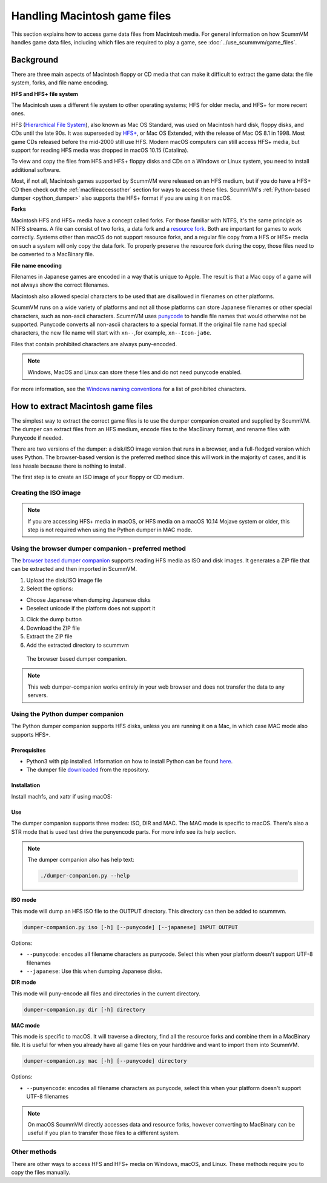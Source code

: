=======================================
Handling Macintosh game files
=======================================

This section explains how to access game data files from Macintosh media. For general information on how ScummVM handles game data files, including which files are required to play a game, see :doc:`../use_scummvm/game_files`.

Background
==============
There are three main aspects of Macintosh floppy or CD media that can make it difficult to extract the game data: the file system, forks, and file name encoding.

**HFS and HFS+ file system**

The Macintosh uses a different file system to other operating systems; HFS for older media, and HFS+ for more recent ones.

HFS (`Hierarchical File System <https://en.wikipedia.org/wiki/Hierarchical_File_System>`_), also known as Mac OS Standard, was used on Macintosh hard disk, floppy disks, and CDs until the late 90s. It was superseded by `HFS+ <https://en.wikipedia.org/wiki/HFS_Plus>`_, or Mac OS Extended, with the release of Mac OS 8.1 in 1998. Most game CDs released before the mid-2000 still use HFS. Modern macOS computers can still access HFS+ media, but support for reading HFS media was dropped in macOS 10.15 (Catalina).

To view and copy the files from HFS and HFS+ floppy disks and CDs on a Windows or Linux system, you need to install additional software.

Most, if not all, Macintosh games supported by ScummVM were released on an HFS medium, but if you do have a HFS+ CD then check out the :ref:`macfileaccessother` section for ways to access these files. ScummVM's :ref:`Python-based dumper <python_dumper>` also supports the HFS+ format if you are using it on macOS.

**Forks**


Macintosh HFS and HFS+ media have a concept called forks. For those familiar with NTFS, it's the same principle as NTFS streams. A file can consist of two forks, a data fork and a `resource fork <https://en.wikipedia.org/wiki/Resource_fork>`_. Both are important for games to work correctly. Systems other than macOS do not support resource forks, and a regular file copy from a HFS or HFS+ media on such a system will only copy the data fork. To properly preserve the resource fork during the copy, those files need to be converted to a MacBinary file.


**File name encoding**

Filenames in Japanese games are encoded in a way that is unique to Apple. The result is that a Mac copy of a game will not always show the correct filenames.

Macintosh also allowed special characters to be used that are disallowed in filenames on other platforms.

ScummVM runs on a wide variety of platforms and not all those platforms can store Japanese filenames or other special characters, such as non-ascii characters. ScummVM uses `punycode <https://en.wikipedia.org/wiki/Punycode>`_ to handle file names that would otherwise not be supported. Punycode converts all non-ascii characters to a special format. If the original file name had special characters, the new file name will start with ``xn--``,for example, ``xn--Icon-ja6e``.

Files that contain prohibited characters are always puny-encoded.

.. note::

    Windows, MacOS and Linux can store these files and do not need punycode enabled.

For more information, see the `Windows naming conventions <https://docs.microsoft.com/en-us/windows/win32/fileio/naming-a-file#naming-conventions>`_ for a list of prohibited characters.

.. _macfiledumper:

How to extract Macintosh game files
======================================

The simplest way to extract the correct game files is to use the dumper companion created and supplied by ScummVM. The dumper can extract files from an HFS medium, encode files to the MacBinary format, and rename files with Punycode if needed.

There are two versions of the dumper: a disk/ISO image version that runs in a browser, and a full-fledged version which uses Python. The browser-based version is the preferred method since this will work in the majority of cases, and it is less hassle because there is nothing to install.

The first step is to create an ISO image of your floppy or CD medium.

Creating the ISO image
------------------------

.. note::

    If you are accessing HFS+ media in macOS, or HFS media on a macOS 10.14 Mojave system or older, this step is not required when using the Python dumper in MAC mode.

.. tab-set::

    .. tab-item:: Windows

        Use an application such as `IsoBuster <https://www.isobuster.com>`_ to create an ISO image of the CD.

    .. tab-item:: macOS

        Use the following commands in the Terminal to find the identifier of the media, and then create an ISO image of that media.

        List disks to get the identifier for the CD or floppy disk partition:
        .. code-block::

            diskutil list

        Alternatively, find this information using the Disk Utility application. Select the CD partition and look at the name under the *device* section.

        Unmount the disk if needed:
        - By default disks are mounted when they are inserted, and they need to be unmounted so that you can create the ISO file.
        - HFS is no longer supported on macOS 10.15 and above, therefore those disk cannot be mounted and do not need to be unmounted.

        .. code-block::

            sudo umount /dev/diskID

        Create the iso image:
        .. code-block::

            sudo dd if=/dev/diskID of=/path/name.iso

        Eject the CD:
        .. code-block::

            drutil tray eject

        .. dropdown:: Example

            In the example below the CD is the last disk listed as ``CD_partition_scheme``, and the identifier for the HFS partition is ``disk5s1s2``.

            .. code-block::

                iMac:~ ego$ diskutil list
                /dev/disk0 (internal, physical):
                   #:                       TYPE NAME                    SIZE       IDENTIFIER
                   0:      GUID_partition_scheme                        *121.3 GB   disk0
                   1:                        EFI EFI                     209.7 MB   disk0s1
                   2:                 Apple_APFS Container disk4         121.1 GB   disk0s2

                /dev/disk1 (internal, physical):
                   #:                       TYPE NAME                    SIZE       IDENTIFIER
                   0:      GUID_partition_scheme                        *3.0 TB     disk1
                   1:                        EFI EFI                     209.7 MB   disk1s1
                   2:                 Apple_APFS Container disk4         3.0 TB     disk1s2

                /dev/disk2 (synthesized):
                   #:                       TYPE NAME                    SIZE       IDENTIFIER
                   0:      APFS Container Scheme -                      +3.1 TB     disk2
                                                Physical Stores disk0s2, disk1s2
                   1:                APFS Volume Macintosh HD            1.8 TB     disk2s1
                   2:                APFS Volume Preboot                 42.2 MB    disk2s2
                   3:                APFS Volume Recovery                510.6 MB   disk2s3
                   4:                APFS Volume VM                      20.5 KB    disk2s4

                /dev/disk3 (external, physical):
                   #:                       TYPE NAME                    SIZE       IDENTIFIER
                   0:        CD_partition_scheme                        *783.5 MB   disk3
                   1:     Apple_partition_scheme                         682.2 MB   disk3s1
                   2:        Apple_partition_map                         1.0 KB     disk3s1s1
                   3:                  Apple_HFS disque 1                681.6 MB   disk5s1s2
                iMac:~ ego$ sudo umount /dev/disk3s1s2
                Password:
                iMac:~ ego$ sudo dd if=/dev/disk3s1s2 of=/Users/ego/BS1-fr.iso
                1331200+0 records in
                1331200+0 records out
                681574400 bytes transferred in 396.380454 secs (1719495 bytes/sec)
                iMac:~ ego$ drutil tray eject

    .. tab-item:: Linux

        Use the following commands to create an ISO image from an inserted HFS or HFS+ medium.

        .. code-block::

            sudo dd if=/dev/cdrom of=/path/name.iso

        Usually the device will be ``/dev/cdrom``, ``/dev/dvd``, or ``/dev/floppy``. Alternatively, use ``sudo blkid`` to list the mounted and unmounted devices with their ID.

        .. dropdown:: Example

            .. code-block::

                ~$ sudo blkid
                /dev/sr0: PTTYPE="mac"
                ~$ sudo dd if=/dev/sr0 of=/home/ego/BS1-fr.iso
                1332420+0 records in
                1332420+0 records out
                682199040 bytes (682 MB, 651 MiB) copied, 421.918 s, 1.6 MB/s


Using the browser dumper companion - preferred method
-------------------------------------------------------

The `browser based dumper companion <https://www.scummvm.org/dumper-companion>`_ supports reading HFS media as ISO and disk images. It generates a ZIP file that can be extracted and then imported in ScummVM.


#. Upload the disk/ISO image file
#. Select the options:

- Choose Japanese when dumping Japanese disks
- Deselect unicode if the platform does not support it

3. Click the dump button
4. Download the ZIP file
5. Extract the ZIP file
6. Add the extracted directory to scummvm

.. figure:: ../images/dumper/browser_dumper.png

    The browser based dumper companion.

.. note::

    This web dumper-companion works entirely in your web browser and does not transfer the data to any servers.

.. _python_dumper:

Using the Python dumper companion
----------------------------------
The Python dumper companion supports HFS disks, unless you are running it on a Mac, in which case MAC mode also supports HFS+.

Prerequisites
*************
- Python3 with pip installed. Information on how to install Python can be found `here <https://wiki.python.org/moin/BeginnersGuide/Download>`_.
- The dumper file `downloaded <https://github.com/scummvm/scummvm/blob/master/devtools/dumper-companion.py>`_ from the repository.

Installation
*************
Install machfs, and xattr if using macOS:

.. tab-set::

    .. tab-item:: macOS

        .. code-block::

            pip3 install machfs xattr

    .. tab-item:: Others

        .. code-block::

            pip3 install machfs


Use
****

The dumper companion supports three modes: ISO, DIR and MAC. The MAC mode is specific to macOS. There's also a STR mode that is used test drive the punyencode parts. For more info see its help section.

.. note::

    The dumper companion also has help text:

    .. code-block::

        ./dumper-companion.py --help


**ISO mode**


This mode will dump an HFS ISO file to the OUTPUT directory. This directory can then be added to scummvm.

.. code-block::

    dumper-companion.py iso [-h] [--punycode] [--japanese] INPUT OUTPUT

Options:

* ``--punycode``: encodes all filename characters as punycode. Select this when your platform doesn't support UTF-8 filenames
* ``--japanese``: Use this when dumping Japanese disks.

**DIR mode**


This mode will puny-encode all files and directories in the current directory.

.. code-block::

    dumper-companion.py dir [-h] directory

**MAC mode**


This mode is specific to macOS. It will traverse a directory, find all the resource forks and combine them in a MacBinary file. It is useful for when you already have all game files on your harddrive and want to import them into ScummVM.

.. code-block::

    dumper-companion.py mac [-h] [--punycode] directory

Options:

* ``--punyencode``: encodes all filename characters as punycode, select this when your platform doesn't support UTF-8 filenames

.. note::

    On macOS ScummVM directly accesses data and resource forks, however converting to MacBinary can be useful if you plan to transfer those files to a different system.



.. _macfileaccessother:

Other methods
--------------

There are other ways to access HFS and HFS+ media on Windows, macOS, and Linux. These methods require you to copy the files manually.

.. tab-set::

    .. tab-item:: Windows

        For Windows, `HFS Explorer <http://www.catacombae.org/hfsexplorer/>`_  is a basic and free option, which gives you read-only access to both HFS and HFS+ drives. Use the installer rather than the zip file, to ensure it is installed correctly. For files with a resource fork you will need to use the option to extract as MacBinary. Extract files that only have a data fork as a "raw copy, data fork".

        Alternatively, `HFVExplorer <https://www.emaculation.com/doku.php/hfvexplorer>`_ can also be used for HFS drives. There is no option to extract as MacBinary, but you can extract files with a resource fork as AppleDouble using the "extract data and resource fork(s)" option.

    .. tab-item:: macOS

        On macOS you can read HFS+ volumes, and in some cases HFS volumes, and copy the files in the usual way in the Finder. Some discs shipped with hidden files that need to be copied. To view hidden files in macOS, press :kbd:`Cmd+Shift+.` in a Finder window.

        There is also no need to convert files with a resource fork into MacBinary files, but if you want to do it, for example to later transfer the files onto a different system, you can use the ``macbinary`` command line tool.

        .. code-block::

            macbinary encode -o <outfile> <infile>

        However the :ref:`dumper companion <macfiledumper>` is recommended in some cases:

           * If you have a newer operating system. HFS media can only be read on macOS 10.14 (Mojave) and older. Support for reading HFS volumes was removed in macOS 10.15 (Catalina).
           * If files contain invalid characters.
           * If you plan to transfer those files to a different system.

    .. tab-item:: Linux

        Access HFS+ drives using ``hfsplus``. To use hfsplus, use the command line:

           1. Install hfsplus using the software manager. On Debian-based distributions, use ``sudo apt install hfsplus``.
           2. Find the game disc by running ``sudo fdisk -l`` and finding the one with type ``Apple HFS/HFS+``. In this example, this is ``/dev/fd0``.
           3. Create a mount point, for example: ``sudo mkdir /media/macgamedrive``
           4. Mount the device to that moint point: ``sudo mount -t hfsplus /dev/fd0 /media/macgamedrive``
           5. Access the device at ``/media/macgamedrive``. To copy files you can use ``hpcopy``. It takes options to indicate if the files should be converted to macbinary (``-m``) or copied as a raw file (``-r``).

        Access HFS drives using ``hfsutils``. To use hfsutils, use the command line:

           1. Install hfsutils using the software manager. On Debian-based distributions, use ``sudo apt install hfsutils``.
           2. Find the game disc by running ``sudo fdisk -l`` and finding the one with type ``Apple HFS/HFS+``. In this example, this is ``/dev/fd0``.
           3. Mount the HFS volume by running ``hmount /dev/fd0``
           4. List the files and directories on the HFS media using ``hls``, change the working directory on the HFS media using ``hcd`` and copy files using ``hcopy``. The ``hcopy`` commands take options to indicate if the files should be converted to macbinary (``-m``) or copied as a raw file (``-r``). For example ``hcopy -m "PP Disk 1:PP Data:JMP PP Resources" "pegasus/JMP PP Resources"``.
           5. Unmount the HFS media with ``humount /dev/fd0``


